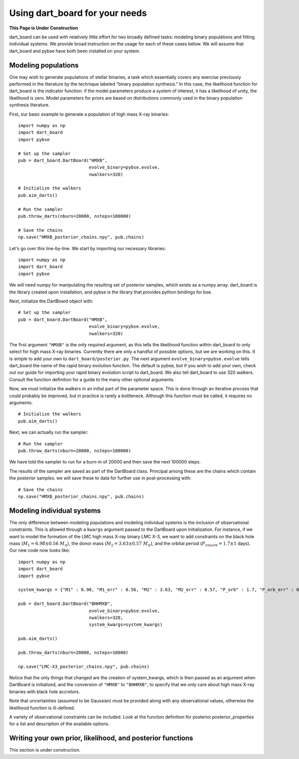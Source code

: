 
Using dart_board for your needs
======================================

**This Page is Under Construction**


dart_board can be used with relatively little effort for two broadly defined tasks: modeling binary populations and fitting individual systems. We provide broad instruction on the usage for each of these cases below. We will assume that dart_board and pybse have both been installed on your system.



Modeling populations
---------------------------------

One may wish to generate populations of stellar binaries, a task which essentially covers any exercise previously performed in the literature by the technique labeled "binary population synthesis." In this case, the likelihood function for dart_board is the indicator function: if the model parameters produce a system of interest, it has a likelihood of unity, the likelihood is zero. Model parameters for priors are based on distributions commonly used in the binary population synthesis literature.

First, our basic example to generate a population of high mass X-ray binaries::

    import numpy as np
    import dart_board
    import pybse

    # Set up the sampler
    pub = dart_board.DartBoard("HMXB",
                               evolve_binary=pybse.evolve,
                               nwalkers=320)

    # Initialize the walkers
    pub.aim_darts()

    # Run the sampler
    pub.throw_darts(nburn=20000, nsteps=100000)

    # Save the chains
    np.save("HMXB_posterior_chains.npy", pub.chains)

Let's go over this line-by-line. We start by importing our necessary libraries::

    import numpy as np
    import dart_board
    import pybse

We will need numpy for manipulating the resulting set of posterior samples, which exists as a numpy array. dart_board is the library created upon installation, and pybse is the library that provides python bindings for bse.

Next, initialize the DartBoard object with::

    # Set up the sampler
    pub = dart_board.DartBoard("HMXB",
                               evolve_binary=pybse.evolve,
                               nwalkers=320)

The first argument ``"HMXB"`` is the only required argument, as this tells the likelihood function within dart_board to only select for high mass X-ray binaries. Currently there are only a handful of possible options, but we are working on this. It is simple to add your own to ``dart_board/posterior.py``. The next argument ``evolve_binary=pybse.evolve`` tells dart_board the name of the rapid binary evolution function. The default is pybse, but if you wish to add your own, check out our guide for importing your rapid binary evolution script to dart_board. We also tell dart_board to use 320 walkers. Consult the function definition for a guide to the many other optional arguments.

Now, we must initialize the walkers in an initial part of the parameter space. This is done through an iterative process that could probably be improved, but in practice is rarely a bottleneck. Although this function must be called, it requires no arguments::

    # Initialize the walkers
    pub.aim_darts()

Next, we can actually run the sampler::

    # Run the sampler
    pub.throw_darts(nburn=20000, nsteps=100000)

We have told the sampler to run for a burn-in of 20000 and then save the next 100000 steps.

The results of the sampler are saved as part of the DartBoard class. Principal among these are the chains which contain the posterior samples. we will save these to data for further use in post-processing with::

    # Save the chains
    np.save("HMXB_posterior_chains.npy", pub.chains)







Modeling individual systems
---------------------------------

The only difference between modeling populations and modeling individual systems is the inclusion of observational constraints. This is allowed through a ``kwargs`` argument passed to the DartBoard upon initialization. For instance, if we want to model the formation of the LMC high mass X-ray binary LMC X-3, we want to add constraints on the black hole mass (:math:`M_1 = 6.98\pm0.56\ M_{\odot}`), the donor mass (:math:`M_2 = 3.63\pm0.57\ M_{\odot}`), and the orbital period (:math:`P_{\rm orb} = 1.7\pm1` days). Our new code now looks like::

    import numpy as np
    import dart_board
    import pybse

    system_kwargs = {"M1" : 6.98, "M1_err" : 0.56, "M2" : 3.63, "M2_err" : 0.57, "P_orb" : 1.7, "P_orb_err" : 0.1}

    pub = dart_board.DartBoard("BHHMXB",
                               evolve_binary=pybse.evolve,
                               nwalkers=320,
                               system_kwargs=system_kwargs)

    pub.aim_darts()

    pub.throw_darts(nburn=20000, nsteps=10000)

    np.save("LMC-X3_posterior_chains.npy", pub.chains)

Notice that the only things that changed are the creation of system_kwargs, which is then passed as an argument when DartBoard is initialized, and the conversion of ``"HMXB"`` to ``"BHHMXB"``, to specify that we only care about high mass X-ray binaries with black hole accretors.

Note that uncertainties (assumed to be Gaussian) must be provided along with any observational values, otherwise the likelihood function is ill-defined.

A variety of observational constraints can be included. Look at the function definition for posterior.posterior_properties for a list and description of the available options.



Writing your own prior, likelihood, and posterior functions
-----------------------------------------------------------

This section is under construction.

